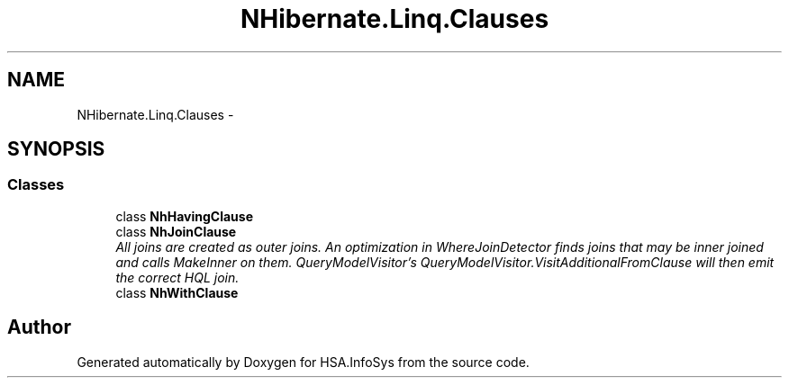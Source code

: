 .TH "NHibernate.Linq.Clauses" 3 "Fri Jul 5 2013" "Version 1.0" "HSA.InfoSys" \" -*- nroff -*-
.ad l
.nh
.SH NAME
NHibernate.Linq.Clauses \- 
.SH SYNOPSIS
.br
.PP
.SS "Classes"

.in +1c
.ti -1c
.RI "class \fBNhHavingClause\fP"
.br
.ti -1c
.RI "class \fBNhJoinClause\fP"
.br
.RI "\fIAll joins are created as outer joins\&. An optimization in WhereJoinDetector finds joins that may be inner joined and calls MakeInner on them\&. QueryModelVisitor's QueryModelVisitor\&.VisitAdditionalFromClause will then emit the correct HQL join\&. \fP"
.ti -1c
.RI "class \fBNhWithClause\fP"
.br
.in -1c
.SH "Author"
.PP 
Generated automatically by Doxygen for HSA\&.InfoSys from the source code\&.
